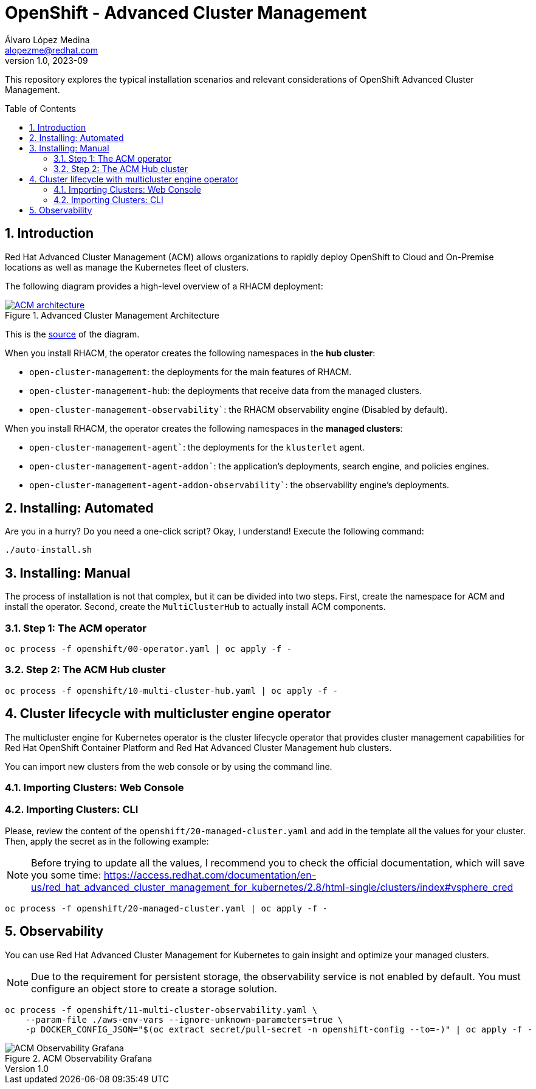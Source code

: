 = OpenShift - Advanced Cluster Management
Álvaro López Medina <alopezme@redhat.com>
v1.0, 2023-09
// Metadata
:description: This repository explores the typical installation scenarios and relevant considerations
:keywords: openshift, red hat, installation, management, ACM
// Create TOC wherever needed
:toc: macro
:sectanchors:
:sectnumlevels: 2
:sectnums: 
:source-highlighter: pygments
:imagesdir: docs/images
// Start: Enable admonition icons
ifdef::env-github[]
:tip-caption: :bulb:
:note-caption: :information_source:
:important-caption: :heavy_exclamation_mark:
:caution-caption: :fire:
:warning-caption: :warning:
// Icons for GitHub
:yes: :heavy_check_mark:
:no: :x:
endif::[]
ifndef::env-github[]
:icons: font
// Icons not for GitHub
:yes: icon:check[]
:no: icon:times[]
endif::[]
// End: Enable admonition icons


This repository explores the typical installation scenarios and relevant considerations of OpenShift Advanced Cluster Management.

// Create the Table of contents here
toc::[]

== Introduction

Red Hat Advanced Cluster Management (ACM) allows organizations to rapidly deploy OpenShift to Cloud and On-Premise locations as well as manage the Kubernetes fleet of clusters.


The following diagram provides a high-level overview of a RHACM deployment:


.Advanced Cluster Management Architecture
image::acm-architecture.png[ACM architecture, link=https://raw.githubusercontent.com/redhataccess/documentation-svg-assets/master/for-web/RHACM/186_RHACM/186_RHACM_misc._1221_multicluster-arc.png]


This is the https://github.com/redhataccess/documentation-svg-assets/blob/master/for-web/RHACM/186_RHACM/186_RHACM_misc._1221_multicluster-arc.png[source] of the diagram.



When you install RHACM, the operator creates the following namespaces in the *hub cluster*:

* `open-cluster-management`: the deployments for the main features of RHACM.
* `open-cluster-management-hub`: the deployments that receive data from the managed clusters.
* `open-cluster-management-observability``: the RHACM observability engine (Disabled by default).

When you install RHACM, the operator creates the following namespaces in the *managed clusters*:

* `open-cluster-management-agent``: the deployments for the `klusterlet` agent.
* `open-cluster-management-agent-addon``: the application's deployments, search engine, and policies engines.
* `open-cluster-management-agent-addon-observability``: the observability engine's deployments.




== Installing: Automated

Are you in a hurry? Do you need a one-click script? Okay, I understand! Execute the following command:

[source, bash]
----
./auto-install.sh
----


== Installing: Manual

The process of installation is not that complex, but it can be divided into two steps. First, create the namespace for ACM and install the operator. Second, create the `MultiClusterHub` to actually install ACM components.

=== Step 1: The ACM operator

[source, bash]
----
oc process -f openshift/00-operator.yaml | oc apply -f -
----


=== Step 2: The ACM Hub cluster

[source, bash]
----
oc process -f openshift/10-multi-cluster-hub.yaml | oc apply -f -
----










== Cluster lifecycle with multicluster engine operator


The multicluster engine for Kubernetes operator is the cluster lifecycle operator that provides cluster management capabilities for Red Hat OpenShift Container Platform and Red Hat Advanced Cluster Management hub clusters.

You can import new clusters from the web console or by using the command line. 


=== Importing Clusters: Web Console






=== Importing Clusters: CLI




Please, review the content of the `openshift/20-managed-cluster.yaml` and add in the template all the values for your cluster. Then, apply the secret as in the following example:

NOTE: Before trying to update all the values, I recommend you to check the official documentation, which will save you some time: https://access.redhat.com/documentation/en-us/red_hat_advanced_cluster_management_for_kubernetes/2.8/html-single/clusters/index#vsphere_cred

[source, bash]
----
oc process -f openshift/20-managed-cluster.yaml | oc apply -f -
----
















== Observability


You can use Red Hat Advanced Cluster Management for Kubernetes to gain insight and optimize your managed clusters.

NOTE: Due to the requirement for persistent storage, the observability service is not enabled by default. You must configure an object store to create a storage solution. 


[source, bash]
----
oc process -f openshift/11-multi-cluster-observability.yaml \
    --param-file ./aws-env-vars --ignore-unknown-parameters=true \
    -p DOCKER_CONFIG_JSON="$(oc extract secret/pull-secret -n openshift-config --to=-)" | oc apply -f -
----


.ACM Observability Grafana
image::acm-observability-grafana.png[ACM Observability Grafana]
